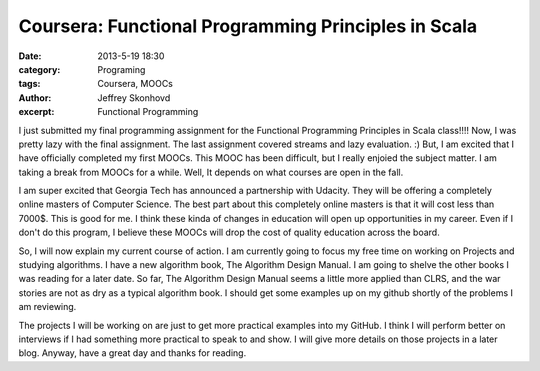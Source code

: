 Coursera: Functional Programming Principles in Scala 
####################################################
:date: 2013-5-19 18:30
:category: Programing
:tags: Coursera, MOOCs
:author: Jeffrey Skonhovd
:excerpt: Functional Programming

I just submitted my final programming assignment for the Functional Programming Principles in Scala class!!!! Now, I was pretty lazy with the final assignment. The last assignment covered streams and lazy evaluation. :) But, I am excited that I have officially completed my first MOOCs. This MOOC has been difficult, but I really enjoied the subject matter. I am taking a break from MOOCs for a while. Well, It depends on what courses are open in the fall. 

I am super excited that Georgia Tech has announced a partnership with Udacity. They will be offering a completely online masters of Computer Science. The best part about this completely online masters is that it will cost less than 7000$. This is good for me. I think these kinda of changes in education will open up opportunities in my career. Even if I don't do this program, I believe these MOOCs will drop the cost of quality education across the board.

So, I will now explain my current course of action. I am currently going to focus my free time on working on Projects and studying algorithms. I have a new algorithm book, The Algorithm Design Manual. I am going to shelve the other books I was reading for a later date. So far, The Algorithm Design Manual seems a little more applied than CLRS, and the war stories are not as dry as a typical algorithm book. I should get some examples up on my github shortly of the problems I am reviewing. 

The projects I will be working on are just to get more practical examples into my GitHub. I think I will perform better on interviews if I had something more practical to speak to and show. I will give more details on those projects in a later blog. Anyway, have a great day and thanks for reading.
